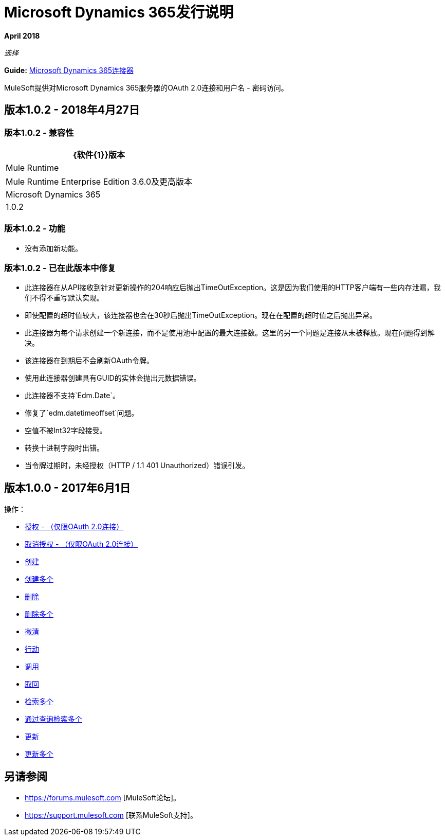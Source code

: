 =  Microsoft Dynamics 365发行说明
:keywords: microsoft, dynamics, 365, crm, release notes

*April 2018*

_选择_

*Guide:* link:/mule-user-guide/v/3.8/microsoft-dynamics-365-connector[Microsoft Dynamics 365连接器]

MuleSoft提供对Microsoft Dynamics 365服务器的OAuth 2.0连接和用户名 - 密码访问。

== 版本1.0.2  -  2018年4月27日

=== 版本1.0.2  - 兼容性

[%header%autowidth.spread]
|===
| {软件{1}}版本
| Mule Runtime  |  Mule Runtime Enterprise Edition 3.6.0及更高版本
| Microsoft Dynamics 365  |  1.0.2
|===

=== 版本1.0.2  - 功能

* 没有添加新功能。

=== 版本1.0.2  - 已在此版本中修复

* 此连接器在从API接收到针对更新操作的204响应后抛出TimeOutException。这是因为我们使用的HTTP客户端有一些内存泄漏，我们不得不重写默认实现。
* 即使配置的超时值较大，该连接器也会在30秒后抛出TimeOutException。现在在配置的超时值之后抛出异常。
* 此连接器为每个请求创建一个新连接，而不是使用池中配置的最大连接数。这里的另一个问题是连接从未被释放。现在问题得到解决。
* 该连接器在到期后不会刷新OAuth令牌。
* 使用此连接器创建具有GUID的实体会抛出元数据错误。
* 此连接器不支持`Edm.Date`。
* 修复了`edm.datetimeoffset`问题。
* 空值不被Int32字段接受。
* 转换十进制字段时出错。
* 当令牌过期时，未经授权（HTTP / 1.1 401 Unauthorized）错误引发。

== 版本1.0.0  -  2017年6月1日

操作：

*  link:/mule-user-guide/v/3.9/microsoft-dynamics-365-connector#authop[授权 - （仅限OAuth 2.0连接）]
*  link:/mule-user-guide/v/3.9/microsoft-dynamics-365-connector#unauthop[取消授权 - （仅限OAuth 2.0连接）]
*  link:/mule-user-guide/v/3.9/microsoft-dynamics-365-connector#createop[创建]
*  link:/mule-user-guide/v/3.9/microsoft-dynamics-365-connector#createmultop[创建多个]
*  link:/mule-user-guide/v/3.8/microsoft-dynamics-365-connector#delop[删除]
*  link:/mule-user-guide/v/3.9/microsoft-dynamics-365-connector#delmultop[删除多个]
*  link:/mule-user-guide/v/3.9/microsoft-dynamics-365-connector#disop[撇清]
*  link:/mule-user-guide/v/3.9/microsoft-dynamics-365-connector#doactop[行动]
*  link:/mule-user-guide/v/3.9/microsoft-dynamics-365-connector#invop[调用]
*  link:/mule-user-guide/v/3.9/microsoft-dynamics-365-connector#retop[取回]
*  link:/mule-user-guide/v/3.9/microsoft-dynamics-365-connector#retmultop[检索多个]
*  link:/mule-user-guide/v/3.9/microsoft-dynamics-365-connector#retmultqop[通过查询检索多个]
*  link:/mule-user-guide/v/3.9/microsoft-dynamics-365-connector#upop[更新]
*  link:/mule-user-guide/v/3.9/microsoft-dynamics-365-connector#upmultop[更新多个]

== 另请参阅

*  https://forums.mulesoft.com [MuleSoft论坛]。
*  https://support.mulesoft.com [联系MuleSoft支持]。

